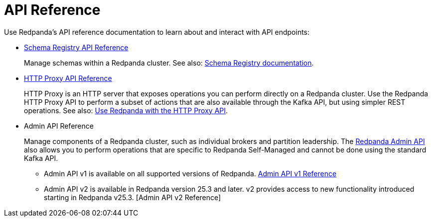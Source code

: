 = API Reference
:description: See the Schema Registry API, the HTTP Proxy API, and the Admin API.

Use Redpanda's API reference documentation to learn about and interact with API endpoints:

* link:/api/doc/schema-registry/[Schema Registry API Reference]
+
Manage schemas within a Redpanda cluster. See also: xref:manage:schema-reg/index.adoc[Schema Registry documentation].
* link:/api/doc/http-proxy/[HTTP Proxy API Reference]
+
HTTP Proxy is an HTTP server that exposes operations you can perform directly on a Redpanda cluster. Use the Redpanda HTTP Proxy API to perform a subset of actions that are also available through the Kafka API, but using simpler REST operations. See also: xref:develop:http-proxy.adoc[Use Redpanda with the HTTP Proxy API].
* Admin API Reference
+
Manage components of a Redpanda cluster, such as individual brokers and partition leadership. The xref:manage:use-admin-api.adoc[Redpanda Admin API] also allows you to perform operations that are specific to Redpanda Self-Managed and cannot be done using the standard Kafka API.
+
--
* Admin API v1 is available on all supported versions of Redpanda. link:/api/doc/admin/[Admin API v1 Reference]
* Admin API v2 is available in Redpanda version 25.3 and later. v2 provides access to new functionality introduced starting in Redpanda v25.3. [Admin API v2 Reference]
--

